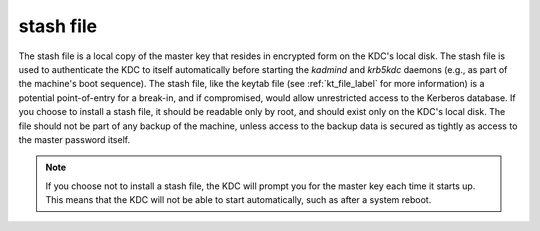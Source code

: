 .. _stash_definition:


stash file
============

The stash file is a local copy of the master key that resides in encrypted form on the KDC's local disk. 
The stash file is used to authenticate the KDC to itself automatically before starting the *kadmind* and *krb5kdc* daemons
(e.g., as part of the machine's boot sequence). 
The stash file, like the keytab file (see :ref:`kt_file_label` for more information) is a potential point-of-entry for a break-in,
and if compromised, would allow unrestricted access to the Kerberos database. 
If you choose to install a stash file, it should be readable only by root, and should exist only on the KDC's local disk. 
The file should not be part of any backup of the machine, unless access to the backup data is secured as tightly as access to the master password itself.

.. note:: If you choose not to install a stash file, the KDC will prompt you for the master key each time it starts up. 
          This means that the KDC will not be able to start automatically, such as after a system reboot.


